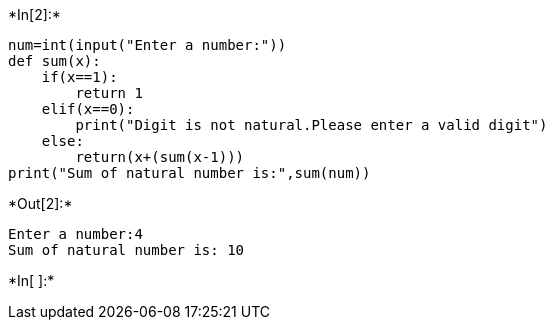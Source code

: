 +*In[2]:*+
[source, ipython3]
----
num=int(input("Enter a number:"))
def sum(x):
    if(x==1):
        return 1
    elif(x==0):
        print("Digit is not natural.Please enter a valid digit")
    else:
        return(x+(sum(x-1)))
print("Sum of natural number is:",sum(num))
----


+*Out[2]:*+
----
Enter a number:4
Sum of natural number is: 10
----


+*In[ ]:*+
[source, ipython3]
----

----
